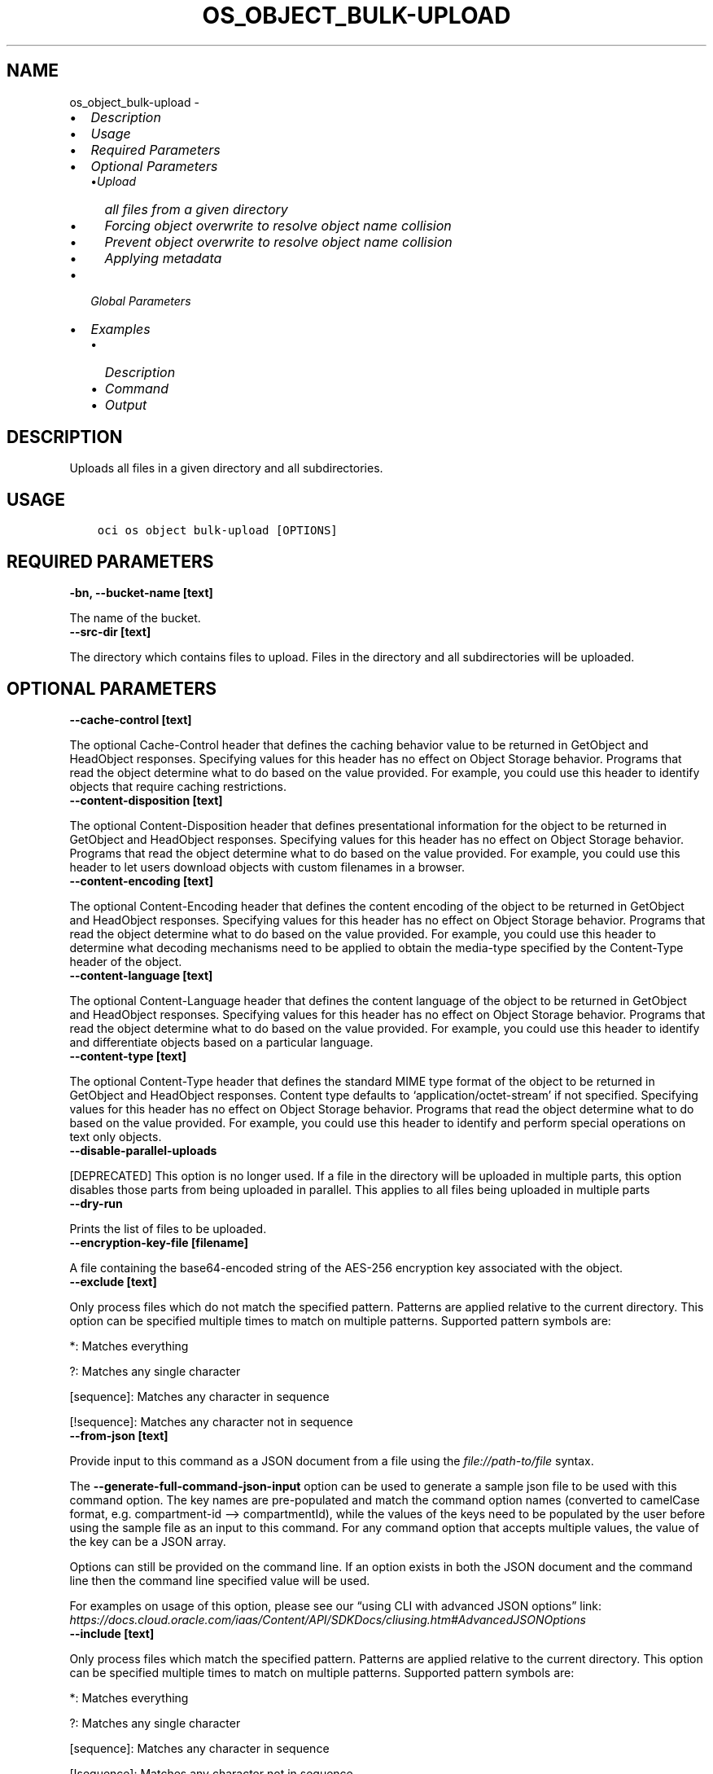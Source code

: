 .\" Man page generated from reStructuredText.
.
.TH "OS_OBJECT_BULK-UPLOAD" "1" "Nov 01, 2021" "3.2.2" "OCI CLI Command Reference"
.SH NAME
os_object_bulk-upload \- 
.
.nr rst2man-indent-level 0
.
.de1 rstReportMargin
\\$1 \\n[an-margin]
level \\n[rst2man-indent-level]
level margin: \\n[rst2man-indent\\n[rst2man-indent-level]]
-
\\n[rst2man-indent0]
\\n[rst2man-indent1]
\\n[rst2man-indent2]
..
.de1 INDENT
.\" .rstReportMargin pre:
. RS \\$1
. nr rst2man-indent\\n[rst2man-indent-level] \\n[an-margin]
. nr rst2man-indent-level +1
.\" .rstReportMargin post:
..
.de UNINDENT
. RE
.\" indent \\n[an-margin]
.\" old: \\n[rst2man-indent\\n[rst2man-indent-level]]
.nr rst2man-indent-level -1
.\" new: \\n[rst2man-indent\\n[rst2man-indent-level]]
.in \\n[rst2man-indent\\n[rst2man-indent-level]]u
..
.INDENT 0.0
.IP \(bu 2
\fI\%Description\fP
.IP \(bu 2
\fI\%Usage\fP
.IP \(bu 2
\fI\%Required Parameters\fP
.IP \(bu 2
\fI\%Optional Parameters\fP
.INDENT 2.0
.IP \(bu 2
\fI\%Upload all files from a given directory\fP
.IP \(bu 2
\fI\%Forcing object overwrite to resolve object name collision\fP
.IP \(bu 2
\fI\%Prevent object overwrite to resolve object name collision\fP
.IP \(bu 2
\fI\%Applying metadata\fP
.UNINDENT
.IP \(bu 2
\fI\%Global Parameters\fP
.IP \(bu 2
\fI\%Examples\fP
.INDENT 2.0
.IP \(bu 2
\fI\%Description\fP
.IP \(bu 2
\fI\%Command\fP
.IP \(bu 2
\fI\%Output\fP
.UNINDENT
.UNINDENT
.SH DESCRIPTION
.sp
Uploads all files in a given directory and all subdirectories.
.SH USAGE
.INDENT 0.0
.INDENT 3.5
.sp
.nf
.ft C
oci os object bulk\-upload [OPTIONS]
.ft P
.fi
.UNINDENT
.UNINDENT
.SH REQUIRED PARAMETERS
.INDENT 0.0
.TP
.B \-bn, \-\-bucket\-name [text]
.UNINDENT
.sp
The name of the bucket.
.INDENT 0.0
.TP
.B \-\-src\-dir [text]
.UNINDENT
.sp
The directory which contains files to upload. Files in the directory and all subdirectories will be uploaded.
.SH OPTIONAL PARAMETERS
.INDENT 0.0
.TP
.B \-\-cache\-control [text]
.UNINDENT
.sp
The optional Cache\-Control header that defines the caching behavior value to be returned in GetObject and HeadObject responses. Specifying values for this header has no effect on Object Storage behavior. Programs that read the object determine what to do based on the value provided. For example, you could use this header to identify objects that require caching restrictions.
.INDENT 0.0
.TP
.B \-\-content\-disposition [text]
.UNINDENT
.sp
The optional Content\-Disposition header that defines presentational information for the object to be returned in GetObject and HeadObject responses. Specifying values for this header has no effect on Object Storage behavior. Programs that read the object determine what to do based on the value provided. For example, you could use this header to let users download objects with custom filenames in a browser.
.INDENT 0.0
.TP
.B \-\-content\-encoding [text]
.UNINDENT
.sp
The optional Content\-Encoding header that defines the content encoding of the object to be returned in GetObject and HeadObject responses. Specifying values for this header has no effect on Object Storage behavior. Programs that read the object determine what to do based on the value provided. For example, you could use this header to determine what decoding mechanisms need to be applied to obtain the media\-type specified by the Content\-Type header of the object.
.INDENT 0.0
.TP
.B \-\-content\-language [text]
.UNINDENT
.sp
The optional Content\-Language header that defines the content language of the object to be returned in GetObject and HeadObject responses. Specifying values for this header has no effect on Object Storage behavior. Programs that read the object determine what to do based on the value provided. For example, you could use this header to identify and differentiate objects based on a particular language.
.INDENT 0.0
.TP
.B \-\-content\-type [text]
.UNINDENT
.sp
The optional Content\-Type header that defines the standard MIME type format of the object to be returned in GetObject and HeadObject responses. Content type defaults to ‘application/octet\-stream’ if not specified. Specifying values for this header has no effect on Object Storage behavior. Programs that read the object determine what to do based on the value provided. For example, you could use this header to identify and perform special operations on text only objects.
.INDENT 0.0
.TP
.B \-\-disable\-parallel\-uploads
.UNINDENT
.sp
[DEPRECATED] This option is no longer used. If a file in the directory will be uploaded in multiple parts, this option disables those parts from being uploaded in parallel. This applies to all files being uploaded in multiple parts
.INDENT 0.0
.TP
.B \-\-dry\-run
.UNINDENT
.sp
Prints the list of files to be uploaded.
.INDENT 0.0
.TP
.B \-\-encryption\-key\-file [filename]
.UNINDENT
.sp
A file containing the base64\-encoded string of the AES\-256 encryption key associated with the object.
.INDENT 0.0
.TP
.B \-\-exclude [text]
.UNINDENT
.sp
Only process files which do not match the specified pattern. Patterns are applied relative to the current directory. This option can be specified multiple times to match on multiple patterns. Supported pattern symbols are:

.sp
*: Matches everything
.sp
?: Matches any single character
.sp
[sequence]: Matches any character in sequence
.sp
[!sequence]: Matches any character not in sequence
.INDENT 0.0
.TP
.B \-\-from\-json [text]
.UNINDENT
.sp
Provide input to this command as a JSON document from a file using the \fI\%file://path\-to/file\fP syntax.
.sp
The \fB\-\-generate\-full\-command\-json\-input\fP option can be used to generate a sample json file to be used with this command option. The key names are pre\-populated and match the command option names (converted to camelCase format, e.g. compartment\-id –> compartmentId), while the values of the keys need to be populated by the user before using the sample file as an input to this command. For any command option that accepts multiple values, the value of the key can be a JSON array.
.sp
Options can still be provided on the command line. If an option exists in both the JSON document and the command line then the command line specified value will be used.
.sp
For examples on usage of this option, please see our “using CLI with advanced JSON options” link: \fI\%https://docs.cloud.oracle.com/iaas/Content/API/SDKDocs/cliusing.htm#AdvancedJSONOptions\fP
.INDENT 0.0
.TP
.B \-\-include [text]
.UNINDENT
.sp
Only process files which match the specified pattern. Patterns are applied relative to the current directory. This option can be specified multiple times to match on multiple patterns. Supported pattern symbols are:

.sp
*: Matches everything
.sp
?: Matches any single character
.sp
[sequence]: Matches any character in sequence
.sp
[!sequence]: Matches any character not in sequence
.INDENT 0.0
.TP
.B \-\-metadata [text]
.UNINDENT
.sp
Arbitrary string keys and values for user\-defined metadata. This will be applied to all files being uploaded. Must be in JSON format. Example: ‘{“key1”:”value1”,”key2”:”value2”}’
.INDENT 0.0
.TP
.B \-ns, \-\-namespace, \-\-namespace\-name [text]
.UNINDENT
.sp
Object Storage namespace. If not provided, this parameter will be obtained internally using a call to ‘oci os ns get’
.INDENT 0.0
.TP
.B \-\-no\-follow\-symlinks
.UNINDENT
.sp
Symbolic links will be ignored while traversing the local filesystem.
.INDENT 0.0
.TP
.B \-\-no\-multipart
.UNINDENT
.sp
Do not transfer the file in multiple parts. By default, files above 128 MiB will be transferred in multiple parts, then combined.
.INDENT 0.0
.TP
.B \-\-no\-overwrite
.UNINDENT
.sp
If a file being uploaded already exists in Object Storage with the same name, do not overwite the object. If neither this flag nor –overwrite is specified, you will be prompted each time an object with the same name would be overwritten.
.INDENT 0.0
.TP
.B \-\-prefix, \-\-object\-prefix [text]
.UNINDENT
.sp
A prefix to apply to the names of all files being uploaded
.INDENT 0.0
.TP
.B \-\-opc\-sse\-kms\-key\-id [text]
.UNINDENT
.sp
The OCID of a master encryption key used to call the Key Management Service to generate a data encryption key or to encrypt or decrypt a data encryption key.
.INDENT 0.0
.TP
.B \-\-overwrite
.UNINDENT
.sp
If a file being uploaded already exists in Object Storage with the same name, overwrite the existing object in Object Storage without a confirmation prompt. If neither this flag nor –no\-overwrite is specified, you will be prompted each time an object with the same name would be overwritten.
.sp
Specifying this flag will also allow for faster uploads as the CLI will not initially check whether or not the files with the same name already exist in Object Storage.
.INDENT 0.0
.TP
.B \-\-parallel\-upload\-count [integer range]
.UNINDENT
.sp
The number of parallel operations to perform. Decreasing this value will make the process less resource intensive but it may take longer. Increasing this value may decrease the time taken, but the process will consume more system resources and network bandwidth. The maximum is 1000. [default: 10]
.INDENT 0.0
.TP
.B \-\-part\-size [integer]
.UNINDENT
.sp
Part size (in MiB) to use when the file is split into multiple parts and then combined. Part size must be greater than 10 MiB and defaults to 128 MiB.
.INDENT 0.0
.TP
.B \-\-storage\-tier [text]
.UNINDENT
.sp
The storage tier that the objects should be stored in. If not specified, the objects will be stored in the same storage tier as the bucket.
.sp
Accepted values are:
.INDENT 0.0
.INDENT 3.5
.sp
.nf
.ft C
Archive, InfrequentAccess, Standard
.ft P
.fi
.UNINDENT
.UNINDENT
.INDENT 0.0
.TP
.B \-\-verify\-checksum
.UNINDENT
.sp
Verify the checksum of the uploaded object with the local file.
.INDENT 0.0
.INDENT 3.5
.sp
.nf
.ft C
Examples
.ft P
.fi
.UNINDENT
.UNINDENT

.sp
.ce
----

.ce 0
.sp
.SS Upload all files from a given directory
.INDENT 0.0
.INDENT 3.5
.sp
.nf
.ft C
oci os object bulk\-upload \-ns mynamespace \-bn mybucket \-\-src\-dir path/to/upload/directory
.ft P
.fi
.UNINDENT
.UNINDENT
.SS Forcing object overwrite to resolve object name collision
.sp
If a file being uploaded already exists in Object Storage, it can be overwritten without a prompt by using the \fB\-\-overwrite\fP flag.
.INDENT 0.0
.INDENT 3.5
.sp
.nf
.ft C
oci os object bulk\-upload \-ns mynamespace \-bn mybucket \-\-src\-dir path/to/upload/directory \-\-overwrite
.ft P
.fi
.UNINDENT
.UNINDENT
.SS Prevent object overwrite to resolve object name collision
.sp
If a file being uploaded already exists in Object Storage, it can be preserved (not overwritten) without a prompt by using the \fB\-\-no\-overwrite\fP flag.
.INDENT 0.0
.INDENT 3.5
.sp
.nf
.ft C
oci os object bulk\-upload \-ns mynamespace \-bn mybucket \-\-src\-dir path/to/upload/directory \-\-no\-overwrite
.ft P
.fi
.UNINDENT
.UNINDENT
.SS Applying metadata
.sp
Metadata can be applied when the files are put into Object Storage by specifying the \fB\-\-metadata\fP flag and passing metadata either via a file or as a string on the command line.
.sp
\fBNOTE:\fP
.INDENT 0.0
.INDENT 3.5
The same metadata will be applied to \fBall\fP uploaded files.
.UNINDENT
.UNINDENT
.INDENT 0.0
.INDENT 3.5
.sp
.nf
.ft C
oci os object bulk\-upload \-ns mynamespace \-bn mybucket \-\-src\-dir path/to/upload/directory \-\-metadata \(aq{"key1":"value1","key2":"value2"}\(aq
oci os object bulk\-upload \-ns mynamespace \-bn mybucket \-\-src\-dir path/to/upload/directory \-\-metadata file://path/to/my/metadata.json
.ft P
.fi
.UNINDENT
.UNINDENT
.SH GLOBAL PARAMETERS
.sp
Use \fBoci \-\-help\fP for help on global parameters.
.sp
\fB\-\-auth\-purpose\fP, \fB\-\-auth\fP, \fB\-\-cert\-bundle\fP, \fB\-\-cli\-rc\-file\fP, \fB\-\-config\-file\fP, \fB\-\-debug\fP, \fB\-\-defaults\-file\fP, \fB\-\-endpoint\fP, \fB\-\-generate\-full\-command\-json\-input\fP, \fB\-\-generate\-param\-json\-input\fP, \fB\-\-help\fP, \fB\-\-latest\-version\fP, \fB\-\-max\-retries\fP, \fB\-\-no\-retry\fP, \fB\-\-opc\-client\-request\-id\fP, \fB\-\-opc\-request\-id\fP, \fB\-\-output\fP, \fB\-\-profile\fP, \fB\-\-query\fP, \fB\-\-raw\-output\fP, \fB\-\-region\fP, \fB\-\-release\-info\fP, \fB\-\-request\-id\fP, \fB\-\-version\fP, \fB\-?\fP, \fB\-d\fP, \fB\-h\fP, \fB\-v\fP
.SH EXAMPLES
.SS Description
.sp
upload all objects in the bucket excluding ‘.cache’ directory.
.SS Command
.INDENT 0.0
.INDENT 3.5
.sp
.nf
.ft C
 oci os object bulk\-upload \-bn "cli\-test" \-\-src\-dir ~/cliDirectory \-\-exclude \(aq.cache/*\(aq
.ft P
.fi
.UNINDENT
.UNINDENT
.SS Output
.INDENT 0.0
.INDENT 3.5
.sp
.nf
.ft C
{
 "data": [
      {
           "skipped\-objects": [],
           "upload\-failures": {},
           "uploaded\-objects": {
                "text.txt": {
                     "etag": "cd7a12ad\-683c\-4a76\-a846\-f7cb6544428f",
                     "last\-modified": "Tue, 29 Sep 2020 17:35:54 GMT",
                     "opc\-content\-md5": "1B2M2Y8AsgTpgAmY7PhCfg=="
                }
           }
      }
 ]
}
.ft P
.fi
.UNINDENT
.UNINDENT
.sp
Copy the following CLI commands into a file named example.sh. Run the command by typing “bash example.sh” and replacing the example parameters with your own.
.sp
Please note this sample will only work in the POSIX\-compliant bash\-like shell. You need to set up \fI\%the OCI configuration\fP <\fBhttps://docs.oracle.com/en-us/iaas/Content/API/SDKDocs/cliinstall.htm#configfile\fP> and \fI\%appropriate security policies\fP <\fBhttps://docs.oracle.com/en-us/iaas/Content/Identity/Concepts/policygetstarted.htm\fP> before trying the examples.
.INDENT 0.0
.INDENT 3.5
.sp
.nf
.ft C
    export bucket_name=<substitute\-value\-of\-bucket_name> # https://docs.cloud.oracle.com/en\-us/iaas/tools/oci\-cli/latest/oci_cli_docs/cmdref/os/object/bulk\-upload.html#cmdoption\-bucket\-name
    export src_dir=<substitute\-value\-of\-src_dir> # https://docs.cloud.oracle.com/en\-us/iaas/tools/oci\-cli/latest/oci_cli_docs/cmdref/os/object/bulk\-upload.html#cmdoption\-src\-dir

    oci os object bulk\-upload \-\-bucket\-name $bucket_name \-\-src\-dir $src_dir
.ft P
.fi
.UNINDENT
.UNINDENT
.SH AUTHOR
Oracle
.SH COPYRIGHT
2016, 2021, Oracle
.\" Generated by docutils manpage writer.
.
